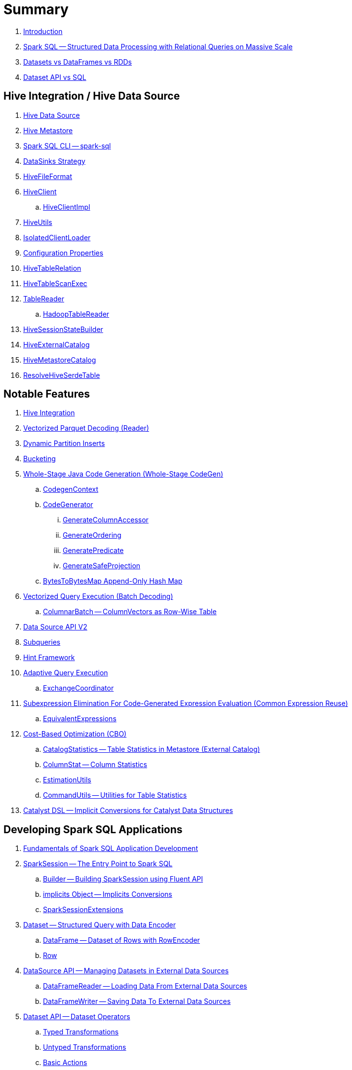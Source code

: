 = Summary

. link:book-intro.adoc[Introduction]

. link:spark-sql.adoc[Spark SQL -- Structured Data Processing with Relational Queries on Massive Scale]
. link:spark-sql-dataset-rdd.adoc[Datasets vs DataFrames vs RDDs]
. link:spark-sql-dataset-vs-sql.adoc[Dataset API vs SQL]

== Hive Integration / Hive Data Source

. link:hive/index.adoc[Hive Data Source]

. link:spark-sql-hive-metastore.adoc[Hive Metastore]
. link:spark-sql-spark-sql.adoc[Spark SQL CLI -- spark-sql]
. link:spark-sql-DataSinks.adoc[DataSinks Strategy]

. link:spark-sql-HiveFileFormat.adoc[HiveFileFormat]

. link:hive/HiveClient.adoc[HiveClient]
.. link:hive/HiveClientImpl.adoc[HiveClientImpl]

. link:hive/HiveUtils.adoc[HiveUtils]
. link:hive/IsolatedClientLoader.adoc[IsolatedClientLoader]

. link:hive/configuration-properties.adoc[Configuration Properties]

. link:hive/HiveTableRelation.adoc[HiveTableRelation]
. link:hive/HiveTableScanExec.adoc[HiveTableScanExec]
. link:hive/TableReader.adoc[TableReader]
.. link:hive/HadoopTableReader.adoc[HadoopTableReader]

. link:hive/HiveSessionStateBuilder.adoc[HiveSessionStateBuilder]
. link:hive/HiveExternalCatalog.adoc[HiveExternalCatalog]

. link:hive/HiveMetastoreCatalog.adoc[HiveMetastoreCatalog]

. link:hive/ResolveHiveSerdeTable.adoc[ResolveHiveSerdeTable]

== Notable Features

. link:spark-sql-hive-integration.adoc[Hive Integration]

. link:spark-sql-vectorized-parquet-reader.adoc[Vectorized Parquet Decoding (Reader)]

. link:spark-sql-dynamic-partition-inserts.adoc[Dynamic Partition Inserts]

. link:spark-sql-bucketing.adoc[Bucketing]

. link:spark-sql-whole-stage-codegen.adoc[Whole-Stage Java Code Generation (Whole-Stage CodeGen)]
.. link:spark-sql-CodegenContext.adoc[CodegenContext]
.. link:spark-sql-CodeGenerator.adoc[CodeGenerator]
... link:spark-sql-GenerateColumnAccessor.adoc[GenerateColumnAccessor]
... link:spark-sql-GenerateOrdering.adoc[GenerateOrdering]
... link:spark-sql-GeneratePredicate.adoc[GeneratePredicate]
... link:spark-sql-GenerateSafeProjection.adoc[GenerateSafeProjection]
.. link:spark-sql-BytesToBytesMap.adoc[BytesToBytesMap Append-Only Hash Map]

. link:spark-sql-vectorized-query-execution.adoc[Vectorized Query Execution (Batch Decoding)]
.. link:spark-sql-ColumnarBatch.adoc[ColumnarBatch -- ColumnVectors as Row-Wise Table]

. link:spark-sql-data-source-api-v2.adoc[Data Source API V2]

. link:spark-sql-subqueries.adoc[Subqueries]

. link:spark-sql-hint-framework.adoc[Hint Framework]

. link:spark-sql-adaptive-query-execution.adoc[Adaptive Query Execution]
.. link:spark-sql-ExchangeCoordinator.adoc[ExchangeCoordinator]

. link:spark-sql-subexpression-elimination.adoc[Subexpression Elimination For Code-Generated Expression Evaluation (Common Expression Reuse)]
.. link:spark-sql-EquivalentExpressions.adoc[EquivalentExpressions]

. link:spark-sql-cost-based-optimization.adoc[Cost-Based Optimization (CBO)]
.. link:spark-sql-CatalogStatistics.adoc[CatalogStatistics -- Table Statistics in Metastore (External Catalog)]
.. link:spark-sql-ColumnStat.adoc[ColumnStat -- Column Statistics]
.. link:spark-sql-EstimationUtils.adoc[EstimationUtils]
.. link:spark-sql-CommandUtils.adoc[CommandUtils -- Utilities for Table Statistics]

. link:spark-sql-catalyst-dsl.adoc[Catalyst DSL -- Implicit Conversions for Catalyst Data Structures]

== Developing Spark SQL Applications

. link:spark-sql-fundamentals-spark-application-development.adoc[Fundamentals of Spark SQL Application Development]

. link:spark-sql-SparkSession.adoc[SparkSession -- The Entry Point to Spark SQL]
.. link:spark-sql-SparkSession-Builder.adoc[Builder -- Building SparkSession using Fluent API]
.. link:spark-sql-SparkSession-implicits.adoc[implicits Object -- Implicits Conversions]
.. link:spark-sql-SparkSessionExtensions.adoc[SparkSessionExtensions]

. link:spark-sql-Dataset.adoc[Dataset -- Structured Query with Data Encoder]
.. link:spark-sql-DataFrame.adoc[DataFrame -- Dataset of Rows with RowEncoder]
.. link:spark-sql-Row.adoc[Row]

. link:spark-sql-datasource-api.adoc[DataSource API -- Managing Datasets in External Data Sources]
.. link:spark-sql-DataFrameReader.adoc[DataFrameReader -- Loading Data From External Data Sources]
.. link:spark-sql-DataFrameWriter.adoc[DataFrameWriter -- Saving Data To External Data Sources]

. link:spark-sql-dataset-operators.adoc[Dataset API -- Dataset Operators]
.. link:spark-sql-Dataset-typed-transformations.adoc[Typed Transformations]
.. link:spark-sql-Dataset-untyped-transformations.adoc[Untyped Transformations]
.. link:spark-sql-Dataset-basic-actions.adoc[Basic Actions]
.. link:spark-sql-Dataset-actions.adoc[Actions]
.. link:spark-sql-DataFrameNaFunctions.adoc[DataFrameNaFunctions -- Working With Missing Data]
.. link:spark-sql-DataFrameStatFunctions.adoc[DataFrameStatFunctions -- Working With Statistic Functions]

. link:spark-sql-Column.adoc[Column]
.. link:spark-sql-column-operators.adoc[Column API -- Column Operators]
.. link:spark-sql-TypedColumn.adoc[TypedColumn]

. link:spark-sql-basic-aggregation.adoc[Basic Aggregation -- Typed and Untyped Grouping Operators]
.. link:spark-sql-RelationalGroupedDataset.adoc[RelationalGroupedDataset -- Untyped Row-based Grouping]
.. link:spark-sql-KeyValueGroupedDataset.adoc[KeyValueGroupedDataset -- Typed Grouping]

. link:spark-sql-joins.adoc[Dataset Join Operators]
.. link:spark-sql-joins-broadcast.adoc[Broadcast Joins (aka Map-Side Joins)]

. link:spark-sql-window-aggregation.adoc[Window Aggregation]
.. link:spark-sql-WindowSpec.adoc[WindowSpec -- Window Specification]
.. link:spark-sql-WindowSpec-Window.adoc[Window Utility Object -- Defining Window Specification]

. link:spark-sql-functions.adoc[Standard Functions -- functions Object]
.. link:spark-sql-aggregate-functions.adoc[Aggregate Functions]
.. link:spark-sql-functions-collection.adoc[Collection Functions]
.. link:spark-sql-functions-datetime.adoc[Date and Time Functions]
.. link:spark-sql-functions-regular-functions.adoc[Regular Functions (Non-Aggregate Functions)]
.. link:spark-sql-functions-windows.adoc[Window Aggregation Functions]

. link:spark-sql-udfs.adoc[User-Defined Functions (UDFs)]
.. link:spark-sql-udfs-blackbox.adoc[UDFs are Blackbox -- Don't Use Them Unless You've Got No Choice]
.. link:spark-sql-UserDefinedFunction.adoc[UserDefinedFunction]

. link:spark-sql-schema.adoc[Schema -- Structure of Data]
.. link:spark-sql-StructType.adoc[StructType]
.. link:spark-sql-StructField.adoc[StructField -- Single Field in StructType]
.. link:spark-sql-DataType.adoc[Data Types]

. link:spark-sql-multi-dimensional-aggregation.adoc[Multi-Dimensional Aggregation]

. link:spark-sql-caching-and-persistence.adoc[Dataset Caching and Persistence]
.. link:spark-sql-caching-webui-storage.adoc[User-Friendly Names Of Cached Queries in web UI's Storage Tab]

. link:spark-sql-checkpointing.adoc[Dataset Checkpointing]

. link:spark-sql-UserDefinedAggregateFunction.adoc[UserDefinedAggregateFunction -- Contract for User-Defined Untyped Aggregate Functions (UDAFs)]
. link:spark-sql-Aggregator.adoc[Aggregator -- Contract for User-Defined Typed Aggregate Functions (UDAFs)]

. link:spark-sql-properties.adoc[Configuration Properties]

== SparkSession Registries

. link:spark-sql-Catalog.adoc[Catalog -- Metastore Management Interface]
.. link:spark-sql-CatalogImpl.adoc[CatalogImpl]

. link:spark-sql-ExecutionListenerManager.adoc[ExecutionListenerManager -- Management Interface of QueryExecutionListeners]
. link:spark-sql-ExperimentalMethods.adoc[ExperimentalMethods]

. link:spark-sql-ExternalCatalog.adoc[ExternalCatalog Contract -- External Catalog (Metastore) of Permanent Relational Entities]
.. link:spark-sql-InMemoryCatalog.adoc[InMemoryCatalog]

. link:spark-sql-FunctionRegistry.adoc[FunctionRegistry -- Contract for Function Registries (Catalogs)]

. link:spark-sql-GlobalTempViewManager.adoc[GlobalTempViewManager -- Management Interface of Global Temporary Views]

. link:spark-sql-SessionCatalog.adoc[SessionCatalog -- Session-Scoped Catalog of Relational Entities]
.. link:spark-sql-CatalogTable.adoc[CatalogTable -- Table Specification (Native Table Metadata)]
... link:spark-sql-CatalogStorageFormat.adoc[CatalogStorageFormat -- Storage Specification of Table or Partition]
... link:spark-sql-CatalogTablePartition.adoc[CatalogTablePartition -- Partition Specification of Table]
... link:spark-sql-BucketSpec.adoc[BucketSpec -- Bucketing Specification of Table]
.. link:spark-sql-HiveSessionCatalog.adoc[HiveSessionCatalog -- Hive-Specific Catalog of Relational Entities]

. link:spark-sql-SessionState.adoc[SessionState]
.. link:spark-sql-BaseSessionStateBuilder.adoc[BaseSessionStateBuilder -- Generic Builder of SessionState]
.. link:spark-sql-SessionStateBuilder.adoc[SessionStateBuilder]

. link:spark-sql-SharedState.adoc[SharedState -- State Shared Across SparkSessions]

. link:spark-sql-CacheManager.adoc[CacheManager -- In-Memory Cache for Tables and Views]
.. link:spark-sql-CachedRDDBuilder.adoc[CachedRDDBuilder]

. link:spark-sql-RuntimeConfig.adoc[RuntimeConfig -- Management Interface of Runtime Configuration]

. link:spark-sql-SQLConf.adoc[SQLConf -- Internal Configuration Store]
.. link:spark-sql-StaticSQLConf.adoc[StaticSQLConf -- Cross-Session, Immutable and Static SQL Configuration]
.. link:spark-sql-CatalystConf.adoc[CatalystConf]

. link:spark-sql-UDFRegistration.adoc[UDFRegistration -- Session-Scoped FunctionRegistry]

=== File-Based Data Sources

. link:spark-sql-FileFormat.adoc[FileFormat]
.. link:spark-sql-OrcFileFormat.adoc[OrcFileFormat]
.. link:spark-sql-ParquetFileFormat.adoc[ParquetFileFormat]

. link:spark-sql-TextBasedFileFormat.adoc[TextBasedFileFormat]
.. link:spark-sql-CSVFileFormat.adoc[CSVFileFormat]
.. link:spark-sql-JsonFileFormat.adoc[JsonFileFormat]
.. link:spark-sql-TextFileFormat.adoc[TextFileFormat]

. link:spark-sql-JsonDataSource.adoc[JsonDataSource]

. link:spark-sql-FileFormatWriter.adoc[FileFormatWriter]
. link:spark-sql-SQLHadoopMapReduceCommitProtocol.adoc[SQLHadoopMapReduceCommitProtocol]

. link:spark-sql-PartitionedFile.adoc[PartitionedFile -- File Block in FileFormat Data Source]
. link:spark-sql-FileScanRDD.adoc[FileScanRDD -- Input RDD of FileSourceScanExec Physical Operator]

. link:spark-sql-ParquetReadSupport.adoc[ParquetReadSupport -- Non-Vectorized ReadSupport in Parquet Data Source]
. link:spark-sql-RecordReaderIterator.adoc[RecordReaderIterator -- Scala Iterator over Hadoop RecordReader's Values]

=== Kafka Data Source

. link:spark-sql-kafka.adoc[Kafka Data Source]
. link:spark-sql-kafka-options.adoc[Kafka Data Source Options]
. link:spark-sql-KafkaSourceProvider.adoc[KafkaSourceProvider]
. link:spark-sql-KafkaRelation.adoc[KafkaRelation]
. link:spark-sql-KafkaSourceRDD.adoc[KafkaSourceRDD]
.. link:spark-sql-KafkaSourceRDDOffsetRange.adoc[KafkaSourceRDDOffsetRange]
.. link:spark-sql-KafkaSourceRDDPartition.adoc[KafkaSourceRDDPartition]
. link:spark-sql-ConsumerStrategy.adoc[ConsumerStrategy Contract -- Kafka Consumer Providers]
. link:spark-sql-KafkaOffsetReader.adoc[KafkaOffsetReader]
. link:spark-sql-KafkaOffsetRangeLimit.adoc[KafkaOffsetRangeLimit]
. link:spark-sql-KafkaDataConsumer.adoc[KafkaDataConsumer Contract]
.. link:spark-sql-InternalKafkaConsumer.adoc[InternalKafkaConsumer]
. link:spark-sql-KafkaWriter.adoc[KafkaWriter Helper Object -- Writing Structured Queries to Kafka]
.. link:spark-sql-KafkaWriteTask.adoc[KafkaWriteTask]
. link:spark-sql-JsonUtils.adoc[JsonUtils Helper Object]

=== Avro Data Source

. link:spark-sql-avro.adoc[Avro Data Source]
. link:spark-sql-AvroFileFormat.adoc[AvroFileFormat -- FileFormat For Avro-Encoded Files]
. link:spark-sql-AvroOptions.adoc[AvroOptions -- Avro Data Source Options]
. link:spark-sql-Expression-CatalystDataToAvro.adoc[CatalystDataToAvro Unary Expression]
. link:spark-sql-Expression-AvroDataToCatalyst.adoc[AvroDataToCatalyst Unary Expression]

=== JDBC Data Source

. link:spark-sql-jdbc.adoc[JDBC Data Source]
. link:spark-sql-JDBCOptions.adoc[JDBCOptions]
. link:spark-sql-JdbcRelationProvider.adoc[JdbcRelationProvider]
. link:spark-sql-JDBCRelation.adoc[JDBCRelation]
. link:spark-sql-JDBCRDD.adoc[JDBCRDD]
. link:spark-sql-JdbcDialect.adoc[JdbcDialect]
. link:spark-sql-JdbcUtils.adoc[JdbcUtils Helper Object]

=== Console Data Source

. link:spark-sql-console.adoc[Console Data Source]
. link:spark-sql-ConsoleSinkProvider.adoc[ConsoleSinkProvider]

== Extending Spark SQL / Data Source API V2

. link:spark-sql-DataSourceV2.adoc[DataSourceV2]
. link:spark-sql-ReadSupport.adoc[ReadSupport Contract]
. link:spark-sql-WriteSupport.adoc[WriteSupport Contract]

. link:spark-sql-DataSourceReader.adoc[DataSourceReader]
.. link:spark-sql-SupportsPushDownFilters.adoc[SupportsPushDownFilters]
.. link:spark-sql-SupportsPushDownRequiredColumns.adoc[SupportsPushDownRequiredColumns]
.. link:spark-sql-SupportsReportPartitioning.adoc[SupportsReportPartitioning]
.. link:spark-sql-SupportsReportStatistics.adoc[SupportsReportStatistics]
.. link:spark-sql-SupportsScanColumnarBatch.adoc[SupportsScanColumnarBatch]

. link:spark-sql-DataSourceWriter.adoc[DataSourceWriter]

. link:spark-sql-SessionConfigSupport.adoc[SessionConfigSupport]

. link:spark-sql-InputPartition.adoc[InputPartition]
. link:spark-sql-InputPartitionReader.adoc[InputPartitionReader]

. link:spark-sql-DataWriter.adoc[DataWriter]

. link:spark-sql-DataWriterFactory.adoc[DataWriterFactory]
.. link:spark-sql-InternalRowDataWriterFactory.adoc[InternalRowDataWriterFactory]

. link:spark-sql-DataSourceV2StringFormat.adoc[DataSourceV2StringFormat]

. link:spark-sql-DataSourceRDD.adoc[DataSourceRDD]
.. link:spark-sql-DataSourceRDDPartition.adoc[DataSourceRDDPartition]

. link:spark-sql-DataWritingSparkTask.adoc[DataWritingSparkTask Partition Processing Function]
. link:spark-sql-DataSourceV2Utils.adoc[DataSourceV2Utils Helper Object]

== Extending Spark SQL / Data Source API V1

. link:spark-sql-DataSource.adoc[DataSource]
. link:spark-sql-datasource-custom-formats.adoc[Custom Data Source Formats]

=== Data Source Providers / Relation Providers

. link:spark-sql-CreatableRelationProvider.adoc[CreatableRelationProvider]
. link:spark-sql-DataSourceRegister.adoc[DataSourceRegister]
. link:spark-sql-RelationProvider.adoc[RelationProvider]
. link:spark-sql-SchemaRelationProvider.adoc[SchemaRelationProvider]

=== Data Source Relations / Extension Contracts

. link:spark-sql-BaseRelation.adoc[BaseRelation]
.. link:spark-sql-BaseRelation-HadoopFsRelation.adoc[HadoopFsRelation]

. link:spark-sql-CatalystScan.adoc[CatalystScan]
. link:spark-sql-InsertableRelation.adoc[InsertableRelation]
. link:spark-sql-PrunedFilteredScan.adoc[PrunedFilteredScan]
. link:spark-sql-PrunedScan.adoc[PrunedScan]
. link:spark-sql-TableScan.adoc[TableScan]

. link:spark-sql-FileRelation.adoc[FileRelation]

=== Others

. link:spark-sql-Filter.adoc[Data Source Filter Predicate (For Filter Pushdown)]

== Structured Query Execution

. link:spark-sql-QueryExecution.adoc[QueryExecution -- Structured Query Execution Pipeline]
.. link:spark-sql-UnsupportedOperationChecker.adoc[UnsupportedOperationChecker]

. link:spark-sql-Analyzer.adoc[Analyzer -- Logical Query Plan Analyzer]
.. link:spark-sql-Analyzer-CheckAnalysis.adoc[CheckAnalysis -- Analysis Validation]

. link:spark-sql-SparkOptimizer.adoc[SparkOptimizer -- Logical Query Plan Optimizer]
.. link:spark-sql-Optimizer.adoc[Catalyst Optimizer -- Generic Logical Query Plan Optimizer]

. link:spark-sql-SparkPlanner.adoc[SparkPlanner -- Spark Query Planner]
.. link:spark-sql-SparkStrategy.adoc[SparkStrategy -- Base for Execution Planning Strategies]
.. link:spark-sql-SparkStrategies.adoc[SparkStrategies -- Container of Execution Planning Strategies]

. link:spark-sql-LogicalPlanStats.adoc[LogicalPlanStats -- Statistics Estimates and Query Hints of Logical Operator]
.. link:spark-sql-Statistics.adoc[Statistics -- Estimates of Plan Statistics and Query Hints]
.. link:spark-sql-HintInfo.adoc[HintInfo]
.. link:spark-sql-LogicalPlanVisitor.adoc[LogicalPlanVisitor -- Base Visitor for Computing Statistics of Logical Plan]
.. link:spark-sql-SizeInBytesOnlyStatsPlanVisitor.adoc[SizeInBytesOnlyStatsPlanVisitor -- LogicalPlanVisitor for Total Size (in Bytes) Statistic Only]
.. link:spark-sql-BasicStatsPlanVisitor.adoc[BasicStatsPlanVisitor -- Computing Statistics for Cost-Based Optimization]
... link:spark-sql-AggregateEstimation.adoc[AggregateEstimation]
... link:spark-sql-FilterEstimation.adoc[FilterEstimation]
... link:spark-sql-JoinEstimation.adoc[JoinEstimation]
... link:spark-sql-ProjectEstimation.adoc[ProjectEstimation]

. link:spark-sql-SparkPlan-Partitioning.adoc[Partitioning -- Specification of Physical Operator's Output Partitions]

. link:spark-sql-Distribution.adoc[Distribution Contract -- Data Distribution Across Partitions]
.. link:spark-sql-Distribution-AllTuples.adoc[AllTuples]
.. link:spark-sql-Distribution-BroadcastDistribution.adoc[BroadcastDistribution]
.. link:spark-sql-Distribution-ClusteredDistribution.adoc[ClusteredDistribution]
.. link:spark-sql-Distribution-HashClusteredDistribution.adoc[HashClusteredDistribution]
.. link:spark-sql-Distribution-OrderedDistribution.adoc[OrderedDistribution]
.. link:spark-sql-Distribution-UnspecifiedDistribution.adoc[UnspecifiedDistribution]

=== Catalyst Expressions

. link:spark-sql-Expression.adoc[Catalyst Expression -- Executable Node in Catalyst Tree]
. link:spark-sql-Expression-AggregateExpression.adoc[AggregateExpression]
. link:spark-sql-Expression-AggregateFunction.adoc[AggregateFunction Contract -- Aggregate Function Expressions]
. link:spark-sql-Expression-AggregateWindowFunction.adoc[AggregateWindowFunction Contract -- Declarative Window Aggregate Function Expressions]
. link:spark-sql-Expression-AttributeReference.adoc[AttributeReference]
. link:spark-sql-Expression-Alias.adoc[Alias]
. link:spark-sql-Expression-Attribute.adoc[Attribute]
. link:spark-sql-Expression-BoundReference.adoc[BoundReference]
. link:spark-sql-Expression-CallMethodViaReflection.adoc[CallMethodViaReflection]
. link:spark-sql-Expression-Coalesce.adoc[Coalesce]
. link:spark-sql-Expression-CodegenFallback.adoc[CodegenFallback]
. link:spark-sql-Expression-CollectionGenerator.adoc[CollectionGenerator]
. link:spark-sql-Expression-ComplexTypedAggregateExpression.adoc[ComplexTypedAggregateExpression]
. link:spark-sql-Expression-CreateArray.adoc[CreateArray]
. link:spark-sql-Expression-CreateNamedStruct.adoc[CreateNamedStruct]
. link:spark-sql-Expression-CreateNamedStructLike.adoc[CreateNamedStructLike Contract]
. link:spark-sql-Expression-CreateNamedStructUnsafe.adoc[CreateNamedStructUnsafe]
. link:spark-sql-Expression-CumeDist.adoc[CumeDist]
. link:spark-sql-Expression-DeclarativeAggregate.adoc[DeclarativeAggregate Contract -- Unevaluable Aggregate Function Expressions]
. link:spark-sql-Expression-ExecSubqueryExpression.adoc[ExecSubqueryExpression]
. link:spark-sql-Expression-Exists.adoc[Exists]
. link:spark-sql-Expression-ExpectsInputTypes.adoc[ExpectsInputTypes Contract]
. link:spark-sql-Expression-ExplodeBase.adoc[ExplodeBase Contract]
. link:spark-sql-Expression-First.adoc[First]
. link:spark-sql-Expression-Generator.adoc[Generator]
. link:spark-sql-Expression-GetArrayStructFields.adoc[GetArrayStructFields]
. link:spark-sql-Expression-GetArrayItem.adoc[GetArrayItem]
. link:spark-sql-Expression-GetMapValue.adoc[GetMapValue]
. link:spark-sql-Expression-GetStructField.adoc[GetStructField]
. link:spark-sql-Expression-ImperativeAggregate.adoc[ImperativeAggregate]
. link:spark-sql-Expression-In.adoc[In]
. link:spark-sql-Expression-Inline.adoc[Inline]
. link:spark-sql-Expression-InSet.adoc[InSet]
. link:spark-sql-Expression-InSubquery.adoc[InSubquery]
. link:spark-sql-Expression-JsonToStructs.adoc[JsonToStructs]
. link:spark-sql-Expression-JsonTuple.adoc[JsonTuple]
. link:spark-sql-Expression-ListQuery.adoc[ListQuery]
. link:spark-sql-Expression-Literal.adoc[Literal]
. link:spark-sql-Expression-MonotonicallyIncreasingID.adoc[MonotonicallyIncreasingID]
. link:spark-sql-Expression-Murmur3Hash.adoc[Murmur3Hash]
. link:spark-sql-Expression-NamedExpression.adoc[NamedExpression Contract]
. link:spark-sql-Expression-Nondeterministic.adoc[Nondeterministic Contract]
. link:spark-sql-Expression-OffsetWindowFunction.adoc[OffsetWindowFunction Contract -- Unevaluable Window Function Expressions]
. link:spark-sql-Expression-ParseToDate.adoc[ParseToDate]
. link:spark-sql-Expression-ParseToTimestamp.adoc[ParseToTimestamp]
. link:spark-sql-Expression-PlanExpression.adoc[PlanExpression]
. link:spark-sql-Expression-PrettyAttribute.adoc[PrettyAttribute]
. link:spark-sql-Expression-RankLike.adoc[RankLike Contract]
. link:spark-sql-Expression-ResolvedStar.adoc[ResolvedStar]
. link:spark-sql-Expression-RowNumberLike.adoc[RowNumberLike Contract]
. link:spark-sql-Expression-RuntimeReplaceable.adoc[RuntimeReplaceable Contract]
. link:spark-sql-Expression-SubqueryExpression-ScalarSubquery.adoc[ScalarSubquery SubqueryExpression]
. link:spark-sql-Expression-ExecSubqueryExpression-ScalarSubquery.adoc[ScalarSubquery ExecSubqueryExpression]
. link:spark-sql-Expression-ScalaUDF.adoc[ScalaUDF]
. link:spark-sql-Expression-ScalaUDAF.adoc[ScalaUDAF]
. link:spark-sql-Expression-SimpleTypedAggregateExpression.adoc[SimpleTypedAggregateExpression]
. link:spark-sql-Expression-SizeBasedWindowFunction.adoc[SizeBasedWindowFunction Contract -- Declarative Window Aggregate Functions with Window Size]
. link:spark-sql-Expression-SortOrder.adoc[SortOrder]
. link:spark-sql-Expression-Stack.adoc[Stack]
. link:spark-sql-Expression-Star.adoc[Star]
. link:spark-sql-Expression-StaticInvoke.adoc[StaticInvoke]
. link:spark-sql-Expression-SubqueryExpression.adoc[SubqueryExpression]
. link:spark-sql-Expression-TimeWindow.adoc[TimeWindow]
. link:spark-sql-Expression-TypedAggregateExpression.adoc[TypedAggregateExpression]
. link:spark-sql-Expression-TypedImperativeAggregate.adoc[TypedImperativeAggregate]
. link:spark-sql-Expression-UnaryExpression.adoc[UnaryExpression Contract]
. link:spark-sql-Expression-UnixTimestamp.adoc[UnixTimestamp]
. link:spark-sql-Expression-UnresolvedAttribute.adoc[UnresolvedAttribute]
. link:spark-sql-Expression-UnresolvedFunction.adoc[UnresolvedFunction]
. link:spark-sql-Expression-UnresolvedGenerator.adoc[UnresolvedGenerator]
. link:spark-sql-Expression-UnresolvedOrdinal.adoc[UnresolvedOrdinal]
. link:spark-sql-Expression-UnresolvedRegex.adoc[UnresolvedRegex]
. link:spark-sql-Expression-UnresolvedStar.adoc[UnresolvedStar]
. link:spark-sql-Expression-UnresolvedWindowExpression.adoc[UnresolvedWindowExpression]
. link:spark-sql-Expression-WindowExpression.adoc[WindowExpression]
. link:spark-sql-Expression-WindowFunction.adoc[WindowFunction Contract -- Window Function Expressions With WindowFrame]
. link:spark-sql-Expression-WindowSpecDefinition.adoc[WindowSpecDefinition]

=== Logical Operators

==== Base Logical Operators (Contracts)

. link:spark-sql-LogicalPlan.adoc[LogicalPlan Contract -- Logical Operator with Children and Expressions / Logical Query Plan]
. link:spark-sql-LogicalPlan-Command.adoc[Command Contract -- Eagerly-Executed Logical Operator]
. link:spark-sql-LogicalPlan-RunnableCommand.adoc[RunnableCommand Contract -- Generic Logical Command with Side Effects]
. link:spark-sql-LogicalPlan-DataWritingCommand.adoc[DataWritingCommand Contract -- Logical Commands That Write Query Data]
. link:spark-sql-LogicalPlan-SaveAsHiveFile.adoc[SaveAsHiveFile Contract -- DataWritingCommands That Write Query Result As Hive Files]

==== Concrete Logical Operators

. link:spark-sql-LogicalPlan-Aggregate.adoc[Aggregate]
. link:spark-sql-LogicalPlan-AlterViewAsCommand.adoc[AlterViewAsCommand]
. link:spark-sql-LogicalPlan-AnalysisBarrier.adoc[AnalysisBarrier]
. link:spark-sql-LogicalPlan-AnalyzeColumnCommand.adoc[AnalyzeColumnCommand]
. link:spark-sql-LogicalPlan-AnalyzePartitionCommand.adoc[AnalyzePartitionCommand]
. link:spark-sql-LogicalPlan-AnalyzeTableCommand.adoc[AnalyzeTableCommand]
. link:spark-sql-LogicalPlan-AppendData.adoc[AppendData]
. link:spark-sql-LogicalPlan-ClearCacheCommand.adoc[ClearCacheCommand]
. link:spark-sql-LogicalPlan-CreateDataSourceTableAsSelectCommand.adoc[CreateDataSourceTableAsSelectCommand]
. link:spark-sql-LogicalPlan-CreateDataSourceTableCommand.adoc[CreateDataSourceTableCommand]
. link:spark-sql-LogicalPlan-CreateHiveTableAsSelectCommand.adoc[CreateHiveTableAsSelectCommand]
. link:spark-sql-LogicalPlan-CreateTable.adoc[CreateTable]
. link:spark-sql-LogicalPlan-CreateTableCommand.adoc[CreateTableCommand]
. link:spark-sql-LogicalPlan-CreateTempViewUsing.adoc[CreateTempViewUsing]
. link:spark-sql-LogicalPlan-CreateViewCommand.adoc[CreateViewCommand]
. link:spark-sql-LogicalPlan-DataSourceV2Relation.adoc[DataSourceV2Relation]
. link:spark-sql-LogicalPlan-DescribeColumnCommand.adoc[DescribeColumnCommand]
. link:spark-sql-LogicalPlan-DescribeTableCommand.adoc[DescribeTableCommand]
. link:spark-sql-LogicalPlan-DeserializeToObject.adoc[DeserializeToObject]
. link:spark-sql-LogicalPlan-DropTableCommand.adoc[DropTableCommand]
. link:spark-sql-LogicalPlan-Except.adoc[Except]
. link:spark-sql-LogicalPlan-Expand.adoc[Expand]
. link:spark-sql-LogicalPlan-ExplainCommand.adoc[ExplainCommand]
. link:spark-sql-LogicalPlan-ExternalRDD.adoc[ExternalRDD]
. link:spark-sql-LogicalPlan-Filter.adoc[Filter]
. link:spark-sql-LogicalPlan-Generate.adoc[Generate]
. link:spark-sql-LogicalPlan-GroupingSets.adoc[GroupingSets]
. link:spark-sql-LogicalPlan-Hint.adoc[Hint]
. link:spark-sql-LogicalPlan-InMemoryRelation.adoc[InMemoryRelation]
. link:spark-sql-LogicalPlan-InsertIntoDataSourceCommand.adoc[InsertIntoDataSourceCommand]
. link:spark-sql-LogicalPlan-InsertIntoDataSourceDirCommand.adoc[InsertIntoDataSourceDirCommand]
. link:spark-sql-LogicalPlan-InsertIntoDir.adoc[InsertIntoDir]
. link:spark-sql-LogicalPlan-InsertIntoHadoopFsRelationCommand.adoc[InsertIntoHadoopFsRelationCommand]
. link:spark-sql-LogicalPlan-InsertIntoHiveDirCommand.adoc[InsertIntoHiveDirCommand]
. link:spark-sql-LogicalPlan-InsertIntoHiveTable.adoc[InsertIntoHiveTable]
. link:spark-sql-LogicalPlan-InsertIntoTable.adoc[InsertIntoTable]
. link:spark-sql-LogicalPlan-Intersect.adoc[Intersect]
. link:spark-sql-LogicalPlan-Join.adoc[Join]
. link:spark-sql-LogicalPlan-LeafNode.adoc[LeafNode]
. link:spark-sql-LogicalPlan-LocalRelation.adoc[LocalRelation]
. link:spark-sql-LogicalPlan-LogicalRDD.adoc[LogicalRDD]
. link:spark-sql-LogicalPlan-LogicalRelation.adoc[LogicalRelation]
. link:spark-sql-LogicalPlan-OneRowRelation.adoc[OneRowRelation]
. link:spark-sql-LogicalPlan-Pivot.adoc[Pivot]
. link:spark-sql-LogicalPlan-Project.adoc[Project]
. link:spark-sql-LogicalPlan-Range.adoc[Range]
. link:spark-sql-LogicalPlan-Repartition-RepartitionByExpression.adoc[Repartition and RepartitionByExpression]
. link:spark-sql-LogicalPlan-ResolvedHint.adoc[ResolvedHint]
. link:spark-sql-LogicalPlan-SaveIntoDataSourceCommand.adoc[SaveIntoDataSourceCommand]
. link:spark-sql-LogicalPlan-ShowCreateTableCommand.adoc[ShowCreateTableCommand]
. link:spark-sql-LogicalPlan-ShowTablesCommand.adoc[ShowTablesCommand]
. link:spark-sql-LogicalPlan-Sort.adoc[Sort]
. link:spark-sql-LogicalPlan-SubqueryAlias.adoc[SubqueryAlias]
. link:spark-sql-LogicalPlan-TruncateTableCommand.adoc[TruncateTableCommand]
. link:spark-sql-LogicalPlan-TypedFilter.adoc[TypedFilter]
. link:spark-sql-LogicalPlan-Union.adoc[Union]
. link:spark-sql-LogicalPlan-UnresolvedCatalogRelation.adoc[UnresolvedCatalogRelation]
. link:spark-sql-LogicalPlan-UnresolvedHint.adoc[UnresolvedHint]
. link:spark-sql-LogicalPlan-UnresolvedInlineTable.adoc[UnresolvedInlineTable]
. link:spark-sql-LogicalPlan-UnresolvedRelation.adoc[UnresolvedRelation]
. link:spark-sql-LogicalPlan-UnresolvedTableValuedFunction.adoc[UnresolvedTableValuedFunction]
. link:spark-sql-LogicalPlan-Window.adoc[Window]
. link:spark-sql-LogicalPlan-WithWindowDefinition.adoc[WithWindowDefinition]
. link:spark-sql-LogicalPlan-WriteToDataSourceV2.adoc[WriteToDataSourceV2]
. link:spark-sql-LogicalPlan-View.adoc[View]

=== Physical Operators

. link:spark-sql-SparkPlan.adoc[SparkPlan Contract -- Physical Operators in Physical Query Plan of Structured Query]
. link:spark-sql-CodegenSupport.adoc[CodegenSupport Contract -- Physical Operators with Java Code Generation]
. link:spark-sql-SparkPlan-DataSourceScanExec.adoc[DataSourceScanExec Contract -- Leaf Physical Operators to Scan Over BaseRelation]
. link:spark-sql-ColumnarBatchScan.adoc[ColumnarBatchScan Contract -- Physical Operators With Vectorized Reader]
. link:spark-sql-ObjectConsumerExec.adoc[ObjectConsumerExec Contract -- Unary Physical Operators with Child Physical Operator with One-Attribute Output Schema]
. link:spark-sql-SparkPlan-BaseLimitExec.adoc[BaseLimitExec Contract]
. link:spark-sql-SparkPlan-Exchange.adoc[Exchange Contract]

. link:spark-sql-Projection.adoc[Projection Contract -- Functions to Produce InternalRow for InternalRow]
.. link:spark-sql-UnsafeProjection.adoc[UnsafeProjection -- Generic Function to Project InternalRows to UnsafeRows]
.. link:spark-sql-GenerateUnsafeProjection.adoc[GenerateUnsafeProjection]
.. link:spark-sql-GenerateMutableProjection.adoc[GenerateMutableProjection]
.. link:spark-sql-InterpretedProjection.adoc[InterpretedProjection]
.. link:spark-sql-CodeGeneratorWithInterpretedFallback.adoc[CodeGeneratorWithInterpretedFallback]

. link:spark-sql-SQLMetric.adoc[SQLMetric -- SQL Execution Metric of Physical Operator]

==== Concrete Physical Operators

. link:spark-sql-SparkPlan-BroadcastExchangeExec.adoc[BroadcastExchangeExec]
. link:spark-sql-SparkPlan-BroadcastHashJoinExec.adoc[BroadcastHashJoinExec]
. link:spark-sql-SparkPlan-BroadcastNestedLoopJoinExec.adoc[BroadcastNestedLoopJoinExec]
. link:spark-sql-SparkPlan-CartesianProductExec.adoc[CartesianProductExec]
. link:spark-sql-SparkPlan-CoalesceExec.adoc[CoalesceExec]
. link:spark-sql-SparkPlan-DataSourceV2ScanExec.adoc[DataSourceV2ScanExec]
. link:spark-sql-SparkPlan-DataWritingCommandExec.adoc[DataWritingCommandExec]
. link:spark-sql-SparkPlan-DebugExec.adoc[DebugExec]
. link:spark-sql-SparkPlan-DeserializeToObjectExec.adoc[DeserializeToObjectExec]
. link:spark-sql-SparkPlan-ExecutedCommandExec.adoc[ExecutedCommandExec]
. link:spark-sql-SparkPlan-ExpandExec.adoc[ExpandExec]
. link:spark-sql-SparkPlan-ExternalRDDScanExec.adoc[ExternalRDDScanExec]
. link:spark-sql-SparkPlan-FileSourceScanExec.adoc[FileSourceScanExec]
. link:spark-sql-SparkPlan-FilterExec.adoc[FilterExec]
. link:spark-sql-SparkPlan-GenerateExec.adoc[GenerateExec]
. link:spark-sql-SparkPlan-HashAggregateExec.adoc[HashAggregateExec]
. link:spark-sql-SparkPlan-InMemoryTableScanExec.adoc[InMemoryTableScanExec]
. link:spark-sql-SparkPlan-LocalTableScanExec.adoc[LocalTableScanExec]
. link:spark-sql-SparkPlan-MapElementsExec.adoc[MapElementsExec]
. link:spark-sql-SparkPlan-ObjectHashAggregateExec.adoc[ObjectHashAggregateExec]
. link:spark-sql-SparkPlan-ObjectProducerExec.adoc[ObjectProducerExec]
. link:spark-sql-SparkPlan-ProjectExec.adoc[ProjectExec]
. link:spark-sql-SparkPlan-RangeExec.adoc[RangeExec]
. link:spark-sql-SparkPlan-RDDScanExec.adoc[RDDScanExec]
. link:spark-sql-SparkPlan-ReusedExchangeExec.adoc[ReusedExchangeExec]
. link:spark-sql-SparkPlan-RowDataSourceScanExec.adoc[RowDataSourceScanExec]
. link:spark-sql-SparkPlan-SampleExec.adoc[SampleExec]
. link:spark-sql-SparkPlan-ShuffleExchangeExec.adoc[ShuffleExchangeExec]
. link:spark-sql-SparkPlan-ShuffledHashJoinExec.adoc[ShuffledHashJoinExec]
. link:spark-sql-SparkPlan-SerializeFromObjectExec.adoc[SerializeFromObjectExec]
. link:spark-sql-SparkPlan-SortAggregateExec.adoc[SortAggregateExec]
. link:spark-sql-SparkPlan-SortMergeJoinExec.adoc[SortMergeJoinExec]
. link:spark-sql-SparkPlan-SortExec.adoc[SortExec]
. link:spark-sql-SparkPlan-SubqueryExec.adoc[SubqueryExec]
. link:spark-sql-SparkPlan-InputAdapter.adoc[InputAdapter]
. link:spark-sql-SparkPlan-WindowExec.adoc[WindowExec]
.. link:spark-sql-AggregateProcessor.adoc[AggregateProcessor]
.. link:spark-sql-WindowFunctionFrame.adoc[WindowFunctionFrame]
. link:spark-sql-SparkPlan-WholeStageCodegenExec.adoc[WholeStageCodegenExec]
. link:spark-sql-SparkPlan-WriteToDataSourceV2Exec.adoc[WriteToDataSourceV2Exec]

=== Logical Analysis Rules (Check, Evaluation, Conversion and Resolution)

. link:spark-sql-Analyzer-AliasViewChild.adoc[AliasViewChild]
. link:spark-sql-Analyzer-CleanupAliases.adoc[CleanupAliases]
. link:spark-sql-Analyzer-DataSourceAnalysis.adoc[DataSourceAnalysis]
. link:spark-sql-Analyzer-DetermineTableStats.adoc[DetermineTableStats]
. link:spark-sql-Analyzer-ExtractWindowExpressions.adoc[ExtractWindowExpressions]
. link:spark-sql-Analyzer-FindDataSourceTable.adoc[FindDataSourceTable]
. link:spark-sql-Analyzer-HandleNullInputsForUDF.adoc[HandleNullInputsForUDF]
. link:spark-sql-Analyzer-HiveAnalysis.adoc[HiveAnalysis]
. link:spark-sql-Analyzer-TypeCoercionRule-InConversion.adoc[InConversion]
. link:spark-sql-Analyzer-LookupFunctions.adoc[LookupFunctions]
. link:spark-sql-Analyzer-PreprocessTableCreation.adoc[PreprocessTableCreation]
. link:spark-sql-Analyzer-PreWriteCheck.adoc[PreWriteCheck]
. link:spark-sql-Analyzer-RelationConversions.adoc[RelationConversions]
. link:spark-sql-Analyzer-ResolveAliases.adoc[ResolveAliases]
. link:spark-sql-Analyzer-ResolveBroadcastHints.adoc[ResolveBroadcastHints]
. link:spark-sql-Analyzer-ResolveCoalesceHints.adoc[ResolveCoalesceHints]
. link:spark-sql-Analyzer-ResolveCreateNamedStruct.adoc[ResolveCreateNamedStruct]
. link:spark-sql-Analyzer-ResolveFunctions.adoc[ResolveFunctions]
. link:spark-sql-Analyzer-ResolveInlineTables.adoc[ResolveInlineTables]
. link:spark-sql-Analyzer-ResolveMissingReferences.adoc[ResolveMissingReferences]
. link:spark-sql-Analyzer-ResolveOrdinalInOrderByAndGroupBy.adoc[ResolveOrdinalInOrderByAndGroupBy]
. link:spark-sql-Analyzer-ResolveOutputRelation.adoc[ResolveOutputRelation]
. link:spark-sql-Analyzer-ResolveReferences.adoc[ResolveReferences]
. link:spark-sql-Analyzer-ResolveRelations.adoc[ResolveRelations]
. link:spark-sql-Analyzer-ResolveSQLOnFile.adoc[ResolveSQLOnFile]
. link:spark-sql-Analyzer-ResolveSubquery.adoc[ResolveSubquery]
. link:spark-sql-Analyzer-ResolveWindowFrame.adoc[ResolveWindowFrame]
. link:spark-sql-Analyzer-ResolveWindowOrder.adoc[ResolveWindowOrder]
. link:spark-sql-Analyzer-TimeWindowing.adoc[TimeWindowing]
. link:spark-sql-Analyzer-UpdateOuterReferences.adoc[UpdateOuterReferences]
. link:spark-sql-Analyzer-TypeCoercionRule-WindowFrameCoercion.adoc[WindowFrameCoercion]
. link:spark-sql-Analyzer-WindowsSubstitution.adoc[WindowsSubstitution]

=== Base Logical Optimizations (Optimizer)

. link:spark-sql-Optimizer-CollapseWindow.adoc[CollapseWindow]
. link:spark-sql-Optimizer-ColumnPruning.adoc[ColumnPruning]
. link:spark-sql-Optimizer-CombineTypedFilters.adoc[CombineTypedFilters]
. link:spark-sql-Optimizer-CombineUnions.adoc[CombineUnions]
. link:spark-sql-Optimizer-ComputeCurrentTime.adoc[ComputeCurrentTime]
. link:spark-sql-Optimizer-ConstantFolding.adoc[ConstantFolding]
. link:spark-sql-Optimizer-CostBasedJoinReorder.adoc[CostBasedJoinReorder]
. link:spark-sql-Optimizer-DecimalAggregates.adoc[DecimalAggregates]
. link:spark-sql-Optimizer-EliminateSerialization.adoc[EliminateSerialization]
. link:spark-sql-Optimizer-EliminateSubqueryAliases.adoc[EliminateSubqueryAliases]
. link:spark-sql-Optimizer-EliminateView.adoc[EliminateView]
. link:spark-sql-Optimizer-GetCurrentDatabase.adoc[GetCurrentDatabase]
. link:spark-sql-Optimizer-LimitPushDown.adoc[LimitPushDown]
. link:spark-sql-Optimizer-NullPropagation.adoc[NullPropagation]
. link:spark-sql-Optimizer-OptimizeIn.adoc[OptimizeIn]
. link:spark-sql-Optimizer-OptimizeSubqueries.adoc[OptimizeSubqueries]
. link:spark-sql-Optimizer-PropagateEmptyRelation.adoc[PropagateEmptyRelation]
. link:spark-sql-Optimizer-PullupCorrelatedPredicates.adoc[PullupCorrelatedPredicates]
. link:spark-sql-Optimizer-PushDownPredicate.adoc[PushDownPredicate]
. link:spark-sql-Optimizer-PushPredicateThroughJoin.adoc[PushPredicateThroughJoin]
. link:spark-sql-Optimizer-ReorderJoin.adoc[ReorderJoin]
. link:spark-sql-Optimizer-ReplaceExpressions.adoc[ReplaceExpressions]
. link:spark-sql-Optimizer-RewriteCorrelatedScalarSubquery.adoc[RewriteCorrelatedScalarSubquery]
. link:spark-sql-Optimizer-RewritePredicateSubquery.adoc[RewritePredicateSubquery]
. link:spark-sql-Optimizer-SimplifyCasts.adoc[SimplifyCasts]

=== Extended Logical Optimizations (SparkOptimizer)

. link:spark-sql-SparkOptimizer-ExtractPythonUDFFromAggregate.adoc[ExtractPythonUDFFromAggregate]
. link:spark-sql-SparkOptimizer-OptimizeMetadataOnlyQuery.adoc[OptimizeMetadataOnlyQuery]
. link:spark-sql-SparkOptimizer-PruneFileSourcePartitions.adoc[PruneFileSourcePartitions]
. link:spark-sql-SparkOptimizer-PushDownOperatorsToDataSource.adoc[PushDownOperatorsToDataSource]

=== Execution Planning Strategies

. link:spark-sql-SparkStrategy-Aggregation.adoc[Aggregation]
. link:spark-sql-SparkStrategy-BasicOperators.adoc[BasicOperators]
. link:spark-sql-SparkStrategy-DataSourceStrategy.adoc[DataSourceStrategy]
. link:spark-sql-SparkStrategy-DataSourceV2Strategy.adoc[DataSourceV2Strategy]
. link:spark-sql-SparkStrategy-FileSourceStrategy.adoc[FileSourceStrategy]
. link:spark-sql-SparkStrategy-HiveTableScans.adoc[HiveTableScans]
. link:spark-sql-SparkStrategy-InMemoryScans.adoc[InMemoryScans]
. link:spark-sql-SparkStrategy-JoinSelection.adoc[JoinSelection]
. link:spark-sql-SparkStrategy-SpecialLimits.adoc[SpecialLimits]

=== Physical Query Optimizations

. link:spark-sql-CollapseCodegenStages.adoc[CollapseCodegenStages]
. link:spark-sql-EnsureRequirements.adoc[EnsureRequirements]
. link:spark-sql-ExtractPythonUDFs.adoc[ExtractPythonUDFs]
. link:spark-sql-PlanSubqueries.adoc[PlanSubqueries]
. link:spark-sql-ReuseExchange.adoc[ReuseExchange]
. link:spark-sql-ReuseSubquery.adoc[ReuseSubquery]

== Encoders

. link:spark-sql-Encoder.adoc[Encoder -- Internal Row Converter]
.. link:spark-sql-Encoders.adoc[Encoders Factory Object]
.. link:spark-sql-ExpressionEncoder.adoc[ExpressionEncoder -- Expression-Based Encoder]
.. link:spark-sql-RowEncoder.adoc[RowEncoder -- Encoder for DataFrames]
.. link:spark-sql-ExpressionEncoder-LocalDateTime.adoc[LocalDateTimeEncoder -- Custom ExpressionEncoder for java.time.LocalDateTime]

== Vectorized Parquet Decoding

. link:spark-sql-VectorizedParquetRecordReader.adoc[VectorizedParquetRecordReader]
. link:spark-sql-VectorizedColumnReader.adoc[VectorizedColumnReader]
. link:spark-sql-SpecificParquetRecordReaderBase.adoc[SpecificParquetRecordReaderBase]

. link:spark-sql-ColumnVector.adoc[ColumnVector Contract -- In-Memory Columnar Data]
.. link:spark-sql-WritableColumnVector.adoc[WritableColumnVector Contract]
.. link:spark-sql-OnHeapColumnVector.adoc[OnHeapColumnVector]
.. link:spark-sql-OffHeapColumnVector.adoc[OffHeapColumnVector]

== RDDs

. link:spark-sql-ShuffledRowRDD.adoc[ShuffledRowRDD]

== Monitoring

. link:spark-sql-webui.adoc[SQL Tab -- Monitoring Structured Queries in web UI]
.. link:spark-sql-SQLListener.adoc[SQLListener Spark Listener]

. link:spark-sql-QueryExecutionListener.adoc[QueryExecutionListener]

. link:spark-sql-SQLAppStatusListener.adoc[SQLAppStatusListener Spark Listener]
. link:spark-sql-SQLAppStatusPlugin.adoc[SQLAppStatusPlugin]
. link:spark-sql-SQLAppStatusStore.adoc[SQLAppStatusStore]

. link:spark-sql-WriteTaskStats.adoc[WriteTaskStats]
.. link:spark-sql-BasicWriteTaskStats.adoc[BasicWriteTaskStats]

. link:spark-sql-WriteTaskStatsTracker.adoc[WriteTaskStatsTracker]
.. link:spark-sql-BasicWriteTaskStatsTracker.adoc[BasicWriteTaskStatsTracker]

. link:spark-sql-WriteJobStatsTracker.adoc[WriteJobStatsTracker]
.. link:spark-sql-BasicWriteJobStatsTracker.adoc[BasicWriteJobStatsTracker]

. link:spark-logging.adoc[Logging]

== Performance Tuning and Debugging

. link:spark-sql-performance-tuning.adoc[Spark SQL's Performance Tuning Tips and Tricks (aka Case Studies)]
.. link:spark-sql-performance-tuning-groupBy-aggregation.adoc[Number of Partitions for groupBy Aggregation]

. link:spark-sql-debugging-query-execution.adoc[Debugging Query Execution]

== Catalyst -- Tree Manipulation Framework

. link:spark-sql-catalyst.adoc[Catalyst -- Tree Manipulation Framework]

. link:spark-sql-catalyst-TreeNode.adoc[TreeNode -- Node in Catalyst Tree]
.. link:spark-sql-catalyst-QueryPlan.adoc[QueryPlan -- Structured Query Plan]

. link:spark-sql-catalyst-RuleExecutor.adoc[RuleExecutor Contract -- Tree Transformation Rule Executor]
.. link:spark-sql-catalyst-Rule.adoc[Catalyst Rule -- Named Transformation of TreeNodes]

. link:spark-sql-catalyst-QueryPlanner.adoc[QueryPlanner -- Converting Logical Plan to Physical Trees]
. link:spark-sql-catalyst-GenericStrategy.adoc[GenericStrategy]

== Tungsten Execution Backend

. link:spark-sql-tungsten.adoc[Tungsten Execution Backend (Project Tungsten)]

. link:spark-sql-InternalRow.adoc[InternalRow -- Abstract Binary Row Format]
.. link:spark-sql-UnsafeRow.adoc[UnsafeRow -- Mutable Raw-Memory Unsafe Binary Row Format]

. link:spark-sql-AggregationIterator.adoc[AggregationIterator -- Generic Iterator of UnsafeRows for Aggregate Physical Operators]
.. link:spark-sql-ObjectAggregationIterator.adoc[ObjectAggregationIterator]
.. link:spark-sql-SortBasedAggregationIterator.adoc[SortBasedAggregationIterator]
.. link:spark-sql-TungstenAggregationIterator.adoc[TungstenAggregationIterator -- Iterator of UnsafeRows for HashAggregateExec Physical Operator]

. link:spark-sql-CatalystSerde.adoc[CatalystSerde]
. link:spark-sql-ExternalAppendOnlyUnsafeRowArray.adoc[ExternalAppendOnlyUnsafeRowArray -- Append-Only Array for UnsafeRows (with Disk Spill Threshold)]
. link:spark-sql-UnsafeFixedWidthAggregationMap.adoc[UnsafeFixedWidthAggregationMap]

== SQL Support

. link:spark-sql-parsing-framework.adoc[SQL Parsing Framework]
. link:spark-sql-AbstractSqlParser.adoc[AbstractSqlParser]
. link:spark-sql-AstBuilder.adoc[AstBuilder]
. link:spark-sql-CatalystSqlParser.adoc[CatalystSqlParser]
. link:spark-sql-ParserInterface.adoc[ParserInterface]
. link:spark-sql-SparkSqlAstBuilder.adoc[SparkSqlAstBuilder]
. link:spark-sql-SparkSqlParser.adoc[SparkSqlParser]

== Spark Thrift Server

. link:spark-sql-thrift-server.adoc[Thrift JDBC/ODBC Server -- Spark Thrift Server (STS)]
. link:spark-sql-thriftserver-SparkSQLEnv.adoc[SparkSQLEnv]

== Varia / Uncategorized

. link:spark-sql-SQLExecution.adoc[SQLExecution Helper Object]
. link:spark-sql-RDDConversions.adoc[RDDConversions Helper Object]
. link:spark-sql-CatalystTypeConverters.adoc[CatalystTypeConverters Helper Object]
. link:spark-sql-StatFunctions.adoc[StatFunctions Helper Object]

. link:spark-sql-SubExprUtils.adoc[SubExprUtils Helper Object]
. link:spark-sql-PredicateHelper.adoc[PredicateHelper Scala Trait]

. link:spark-sql-DDLUtils.adoc[DDLUtils Helper Object]

. link:spark-sql-SchemaUtils.adoc[SchemaUtils Helper Object]
. link:spark-sql-AggUtils.adoc[AggUtils Helper Object]

. link:spark-sql-ScalaReflection.adoc[ScalaReflection]
. link:spark-sql-CreateStruct.adoc[CreateStruct Function Builder]

. link:spark-sql-MultiInstanceRelation.adoc[MultiInstanceRelation]

. link:spark-sql-TypeCoercion.adoc[TypeCoercion Object]
. link:spark-sql-TypeCoercionRule.adoc[TypeCoercionRule -- Contract For Type Coercion Rules]

. link:spark-sql-ExtractEquiJoinKeys.adoc[ExtractEquiJoinKeys -- Scala Extractor for Destructuring Join Logical Operators]
. link:spark-sql-PhysicalAggregation.adoc[PhysicalAggregation -- Scala Extractor for Destructuring Aggregate Logical Operators]
. link:spark-sql-PhysicalOperation.adoc[PhysicalOperation -- Scala Extractor for Destructuring Logical Query Plans]

. link:spark-sql-HashJoin.adoc[HashJoin -- Contract for Hash-based Join Physical Operators]
. link:spark-sql-HashedRelation.adoc[HashedRelation]
.. link:spark-sql-LongHashedRelation.adoc[LongHashedRelation]
.. link:spark-sql-UnsafeHashedRelation.adoc[UnsafeHashedRelation]
. link:spark-sql-KnownSizeEstimation.adoc[KnownSizeEstimation]
. link:spark-sql-SizeEstimator.adoc[SizeEstimator]
. link:spark-sql-BroadcastMode.adoc[BroadcastMode]
.. link:spark-sql-HashedRelationBroadcastMode.adoc[HashedRelationBroadcastMode]
.. link:spark-sql-IdentityBroadcastMode.adoc[IdentityBroadcastMode]

. link:spark-sql-PartitioningUtils.adoc[PartitioningUtils]

. link:spark-sql-spark-HadoopFileLinesReader.adoc[HadoopFileLinesReader]

. link:spark-sql-CatalogUtils.adoc[CatalogUtils Helper Object]
. link:spark-sql-ExternalCatalogUtils.adoc[ExternalCatalogUtils]

. link:spark-sql-FileIndex.adoc[FileIndex]
.. link:spark-sql-CatalogFileIndex.adoc[CatalogFileIndex]
.. link:spark-sql-PartitioningAwareFileIndex.adoc[PartitioningAwareFileIndex]

. link:spark-sql-BufferedRowIterator.adoc[BufferedRowIterator]

. link:spark-sql-CompressionCodecs.adoc[CompressionCodecs]

. link:spark-sql-SQLContext.adoc[(obsolete) SQLContext]
